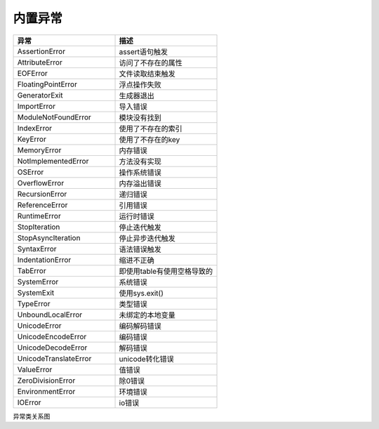 .. _python_exceptons:

======================================================================================================================================================
内置异常
======================================================================================================================================================

.. contents::

.. csv-table:: 
   :header: "异常","描述"
   :widths: 30,30

    "AssertionError",assert语句触发
    "AttributeError","访问了不存在的属性"
    "EOFError","文件读取结束触发"
    "FloatingPointError","浮点操作失败"
    "GeneratorExit","生成器退出"
    "ImportError","导入错误"
    "ModuleNotFoundError","模块没有找到"
    "IndexError","使用了不存在的索引"
    "KeyError","使用了不存在的key"
    "MemoryError","内存错误"
    "NotImplementedError","方法没有实现"
    "OSError","操作系统错误"
    "OverflowError","内存溢出错误"
    "RecursionError","递归错误"
    "ReferenceError","引用错误"
    "RuntimeError","运行时错误"
    "StopIteration","停止迭代触发"
    "StopAsyncIteration","停止异步迭代触发"
    "SyntaxError","语法错误触发"
    "IndentationError","缩进不正确"
    "TabError","即使用table有使用空格导致的"
    "SystemError","系统错误"
    "SystemExit","使用sys.exit()"
    "TypeError","类型错误"
    "UnboundLocalError","未绑定的本地变量"
    "UnicodeError","编码解码错误"
    "UnicodeEncodeError","编码错误"
    "UnicodeDecodeError","解码错误"
    "UnicodeTranslateError","unicode转化错误"
    "ValueError","值错误"
    "ZeroDivisionError","除0错误"
    "EnvironmentError","环境错误"
    "IOError","io错误"

异常类关系图

.. code-block:: text 
    :linenos:
    
    BaseException
    +-- SystemExit
    +-- KeyboardInterrupt
    +-- GeneratorExit
    +-- Exception
        +-- StopIteration
        +-- StopAsyncIteration
        +-- ArithmeticError
        |    +-- FloatingPointError
        |    +-- OverflowError
        |    +-- ZeroDivisionError
        +-- AssertionError
        +-- AttributeError
        +-- BufferError
        +-- EOFError
        +-- ImportError
        |    +-- ModuleNotFoundError
        +-- LookupError
        |    +-- IndexError
        |    +-- KeyError
        +-- MemoryError
        +-- NameError
        |    +-- UnboundLocalError
        +-- OSError
        |    +-- BlockingIOError
        |    +-- ChildProcessError
        |    +-- ConnectionError
        |    |    +-- BrokenPipeError
        |    |    +-- ConnectionAbortedError
        |    |    +-- ConnectionRefusedError
        |    |    +-- ConnectionResetError
        |    +-- FileExistsError
        |    +-- FileNotFoundError
        |    +-- InterruptedError
        |    +-- IsADirectoryError
        |    +-- NotADirectoryError
        |    +-- PermissionError
        |    +-- ProcessLookupError
        |    +-- TimeoutError
        +-- ReferenceError
        +-- RuntimeError
        |    +-- NotImplementedError
        |    +-- RecursionError
        +-- SyntaxError
        |    +-- IndentationError
        |         +-- TabError
        +-- SystemError
        +-- TypeError
        +-- ValueError
        |    +-- UnicodeError
        |         +-- UnicodeDecodeError
        |         +-- UnicodeEncodeError
        |         +-- UnicodeTranslateError
        +-- Warning
            +-- DeprecationWarning
            +-- PendingDeprecationWarning
            +-- RuntimeWarning
            +-- SyntaxWarning
            +-- UserWarning
            +-- FutureWarning
            +-- ImportWarning
            +-- UnicodeWarning
            +-- BytesWarning
            +-- ResourceWarning






